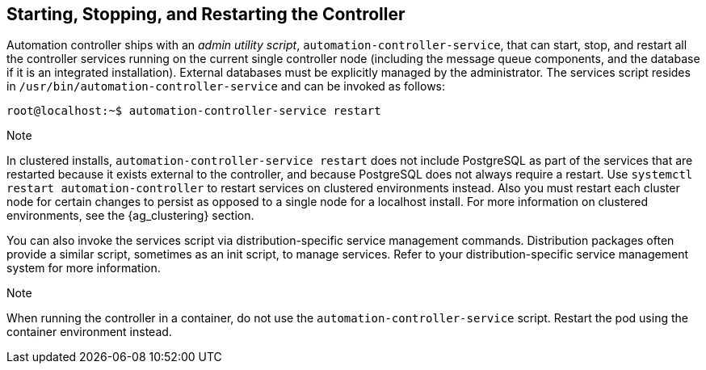 [[ag_restart_tower]]
== Starting, Stopping, and Restarting the Controller

Automation controller ships with an _admin utility script_,
`automation-controller-service`, that can start, stop, and restart all
the controller services running on the current single controller node
(including the message queue components, and the database if it is an
integrated installation). External databases must be explicitly managed
by the administrator. The services script resides in
`/usr/bin/automation-controller-service` and can be invoked as follows:

....
root@localhost:~$ automation-controller-service restart
....

Note

In clustered installs, `automation-controller-service restart` does not
include PostgreSQL as part of the services that are restarted because it
exists external to the controller, and because PostgreSQL does not
always require a restart. Use `systemctl restart automation-controller`
to restart services on clustered environments instead. Also you must
restart each cluster node for certain changes to persist as opposed to a
single node for a localhost install. For more information on clustered
environments, see the {ag_clustering} section.

You can also invoke the services script via distribution-specific
service management commands. Distribution packages often provide a
similar script, sometimes as an init script, to manage services. Refer
to your distribution-specific service management system for more
information.

Note

When running the controller in a container, do not use the
`automation-controller-service` script. Restart the pod using the
container environment instead.
